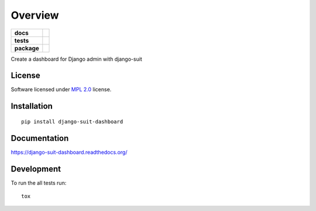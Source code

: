 ========
Overview
========

.. start-badges

.. list-table::
    :stub-columns: 1

    * - docs
      - |docs|
    * - tests
      - | |travis|
        | |coveralls|
        | |landscape|
    * - package
      - |version| |downloads| |wheel| |supported-versions| |supported-implementations|

.. |docs| image:: https://readthedocs.org/projects/django-suit-dashboard/badge/?style=flat
    :target: https://readthedocs.org/projects/django-suit-dashboard
    :alt: Documentation Status

.. |travis| image:: https://travis-ci.org/pawamoy/django-suit-dashboard.svg?branch=master
    :alt: Travis-CI Build Status
    :target: https://travis-ci.org/pawamoy/django-suit-dashboard

.. |coveralls| image:: https://coveralls.io/repos/pawamoy/django-suit-dashboard/badge.svg?branch=master&service=github
    :alt: Coverage Status
    :target: https://coveralls.io/r/pawamoy/django-suit-dashboard

.. |landscape| image:: https://landscape.io/github/pawamoy/django-suit-dashboard/master/landscape.svg?style=flat
    :target: https://landscape.io/github/pawamoy/django-suit-dashboard/master
    :alt: Code Quality Status

.. |version| image:: https://img.shields.io/pypi/v/django-suit-dashboard.svg?style=flat
    :alt: PyPI Package latest release
    :target: https://pypi.python.org/pypi/django-suit-dashboard

.. |downloads| image:: https://img.shields.io/pypi/dm/django-suit-dashboard.svg?style=flat
    :alt: PyPI Package monthly downloads
    :target: https://pypi.python.org/pypi/django-suit-dashboard

.. |wheel| image:: https://img.shields.io/pypi/wheel/django-suit-dashboard.svg?style=flat
    :alt: PyPI Wheel
    :target: https://pypi.python.org/pypi/django-suit-dashboard

.. |supported-versions| image:: https://img.shields.io/pypi/pyversions/django-suit-dashboard.svg?style=flat
    :alt: Supported versions
    :target: https://pypi.python.org/pypi/django-suit-dashboard

.. |supported-implementations| image:: https://img.shields.io/pypi/implementation/django-suit-dashboard.svg?style=flat
    :alt: Supported implementations
    :target: https://pypi.python.org/pypi/django-suit-dashboard


.. end-badges

Create a dashboard for Django admin with django-suit

License
=======

Software licensed under `MPL 2.0`_ license.

.. _BSD-2 : https://opensource.org/licenses/BSD-2-Clause
.. _MPL 2.0 : https://www.mozilla.org/en-US/MPL/2.0/

Installation
============

::

    pip install django-suit-dashboard

Documentation
=============

https://django-suit-dashboard.readthedocs.org/

Development
===========

To run the all tests run::

    tox
